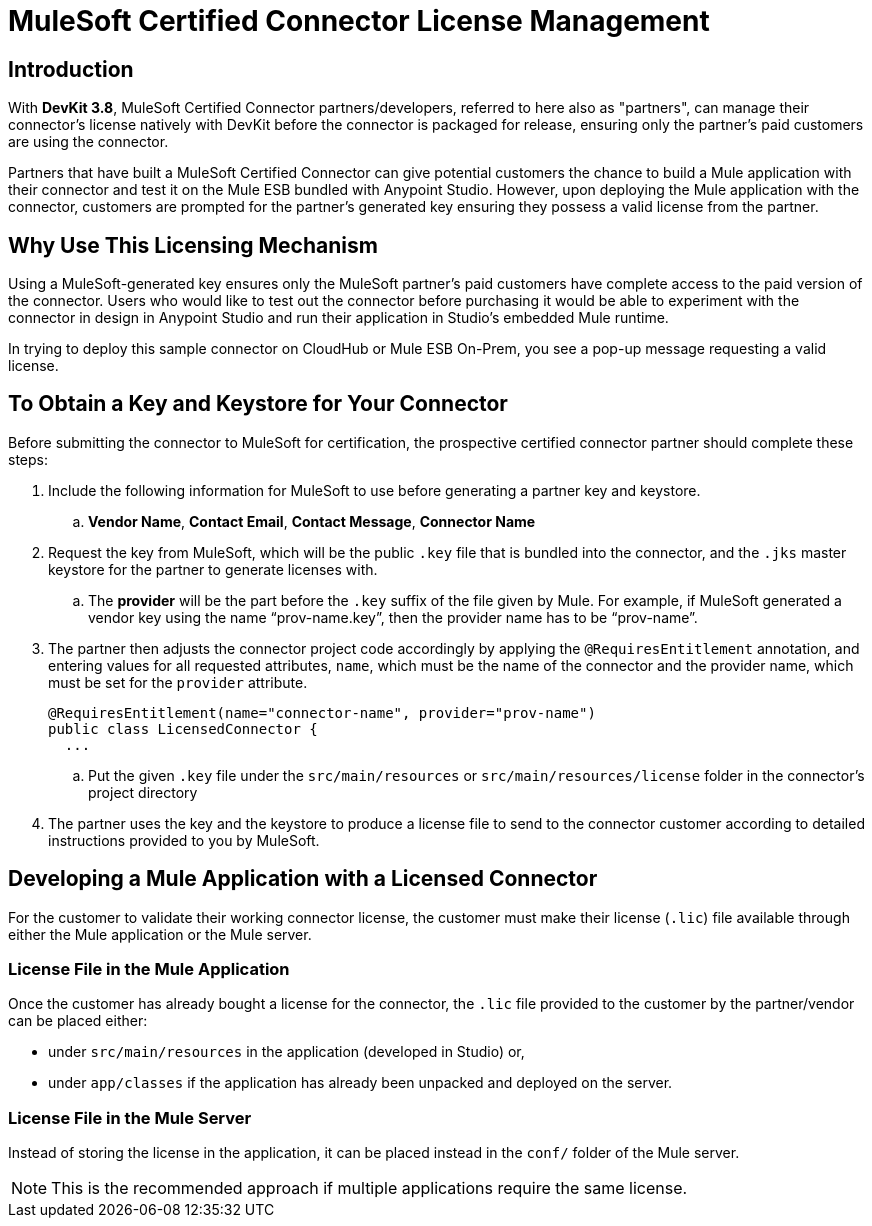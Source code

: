 = MuleSoft Certified Connector License Management
:keywords: connector, devkit, license, key, keygen, partner, paid

== Introduction

With *DevKit 3.8*, MuleSoft Certified Connector partners/developers, referred to here also as "partners", can manage their connector’s license natively with DevKit before the connector is packaged for release, ensuring only the partner's paid customers are using the connector.

Partners that have built a MuleSoft Certified Connector can give potential customers the chance to build a Mule application with their connector and test it on the Mule ESB bundled with Anypoint Studio. However, upon deploying the Mule application with the connector, customers are prompted for the partner's generated key ensuring they possess a valid license from the partner.

== Why Use This Licensing Mechanism

Using a MuleSoft-generated key ensures only the MuleSoft partner's paid customers have complete access to the paid version of the connector. Users who would like to test out the connector before purchasing it would be able to experiment with the connector in design in Anypoint Studio and run their application in Studio's embedded Mule runtime.

//todo: insert link to sample connector in this commented out sentence: Inspect this sample connector in Studio with Mule ESB to help you understand the user experience with the certified connector.
In trying to deploy this sample connector on CloudHub or Mule ESB On-Prem, you see a pop-up message requesting a valid license.

== To Obtain a Key and Keystore for Your Connector
//todo: please read these steps to ensure they are complete and are all the steps for the partner to do before submitting connector for certification
Before submitting the connector to MuleSoft for certification, the prospective certified connector partner should complete these steps:

. Include the following information for MuleSoft to use before generating a partner key and keystore.
.. *Vendor Name*, *Contact Email*, *Contact Message*, *Connector Name*
. Request the key from MuleSoft, which will be the public `.key` file that is bundled into the connector, and the `.jks` master keystore for the partner to generate licenses with.
.. The *provider* will be the part before the `.key` suffix of the file given by Mule. For example, if MuleSoft generated a vendor key using the name “prov-name.key”, then the provider name has to be “prov-name”.
. The partner then adjusts the connector project code accordingly by applying the `@RequiresEntitlement` annotation, and entering values for all requested attributes, `name`, which must be the name of the connector and the provider name, which must be set for the `provider` attribute.
+
[source, java, linenums]
----
@RequiresEntitlement(name="connector-name", provider="prov-name")
public class LicensedConnector {
  ...
----
.. Put the given `.key` file under the `src/main/resources` or `src/main/resources/license` folder in the connector’s project directory
. The partner uses the key and the keystore to produce a license file to send to the connector customer according to detailed instructions provided to you by MuleSoft.

== Developing a Mule Application with a Licensed Connector

For the customer to validate their working connector license, the customer must make their license (`.lic`) file available through either the Mule application or the Mule server.

=== License File in the Mule Application

Once the customer has already bought a license for the connector, the `.lic` file provided to the customer by the partner/vendor can be placed either:

* under `src/main/resources` in the application (developed in Studio) or,
* under `app/classes` if the application has already been unpacked and deployed on the server.

=== License File in the Mule Server

Instead of storing the license in the application, it can be placed instead in the `conf/` folder of the Mule server.

[NOTE]
This is the recommended approach if multiple applications require the same license.
